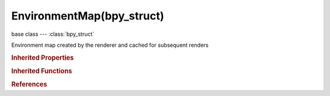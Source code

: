 EnvironmentMap(bpy_struct)
==========================

.. module:: bpy.types

base class --- :class:`bpy_struct`

.. class:: EnvironmentMap(bpy_struct)

   Environment map created by the renderer and cached for subsequent renders

   .. attribute:: auto_update

      True if the cube map is updated every frame

      :type: boolean, default False

   .. attribute:: clip_end

      Objects further than this are not visible to map

      :type: float in [0.01, inf], default 0.0

   .. attribute:: clip_start

      Objects nearer than this are not visible to map

      :type: float in [0.001, inf], default 0.0

   .. attribute:: depth

      Number of times a map will be rendered recursively (mirror effects)

      :type: int in [0, 5], default 0

   .. attribute:: filtering

      Texture filtering method

      * ``NONE`` None, None texture filtering.
      * ``LINEAR`` Linear Filtering, Linear texture filtering.
      * ``MIPMAP`` Mipmap Filtering, Mipmap texture filtering.

      :type: enum in ['NONE', 'LINEAR', 'MIPMAP'], default 'NONE'

   .. data:: is_valid

      True if this map is ready for use, False if it needs rendering

      :type: boolean, default False, (readonly)

   .. attribute:: layers_ignore

      Hide objects on these layers when generating the Environment Map

      :type: boolean array of 20 items, default (False, False, False, False, False, False, False, False, False, False, False, False, False, False, False, False, False, False, False, False)

   .. attribute:: lod_factor

      The factor applied to distance computed in Lod

      :type: float in [0, inf], default 1.0

   .. attribute:: mapping

      * ``CUBE`` Cube, Use environment map with six cube sides.
      * ``PLANE`` Plane, Only one side is rendered, with Z axis pointing in direction of image.

      :type: enum in ['CUBE', 'PLANE'], default 'CUBE'

   .. attribute:: mode

      Texture rendering method

      * ``REFLECTION`` Reflection, Reflection rendering.
      * ``REFRACTION`` Refraction, Refraction rendering.

      :type: enum in ['REFLECTION', 'REFRACTION'], default 'REFLECTION'

   .. attribute:: resolution

      Pixel resolution of the rendered environment map

      :type: int in [50, 4096], default 0

   .. attribute:: source

      * ``STATIC`` Static, Calculate environment map only once.
      * ``ANIMATED`` Animated, Calculate environment map at each rendering.
      * ``IMAGE_FILE`` Image File, Load a saved environment map image from disk.
      * ``REALTIME`` Realtime, Image generated for realtime reflections in the game engine.

      :type: enum in ['STATIC', 'ANIMATED', 'IMAGE_FILE', 'REALTIME'], default 'STATIC'

   .. attribute:: viewpoint_object

      Object to use as the environment map's viewpoint location

      :type: :class:`Object`

   .. attribute:: zoom

      :type: float in [0.1, 5], default 0.0

   .. method:: clear()

      Discard the environment map and free it from memory


   .. method:: save(filepath, scene=None, layout=(0.0, 0.0, 1.0, 0.0, 2.0, 0.0, 0.0, 1.0, 1.0, 1.0, 2.0, 1.0))

      Save the environment map to disc using the scene render settings

      :arg filepath:

         File path, Location of the output file

      :type filepath: string, (never None)
      :arg scene:

         Overrides the scene from which image parameters are taken

      :type scene: :class:`Scene`, (optional)
      :arg layout:

         File layout, Flat array describing the X,Y position of each cube face in the output image, where 1 is the size of a face - order is [+Z -Z +Y -X -Y +X] (use -1 to skip a face)

      :type layout: float array of 12 items in [0, 1000], (optional)

   .. classmethod:: bl_rna_get_subclass(id, default=None)
   
      :arg id: The RNA type identifier.
      :type id: string
      :return: The RNA type or default when not found.
      :rtype: :class:`bpy.types.Struct` subclass


   .. classmethod:: bl_rna_get_subclass_py(id, default=None)
   
      :arg id: The RNA type identifier.
      :type id: string
      :return: The class or default when not found.
      :rtype: type


.. rubric:: Inherited Properties

.. hlist::
   :columns: 2

   * :class:`bpy_struct.id_data`

.. rubric:: Inherited Functions

.. hlist::
   :columns: 2

   * :class:`bpy_struct.as_pointer`
   * :class:`bpy_struct.driver_add`
   * :class:`bpy_struct.driver_remove`
   * :class:`bpy_struct.get`
   * :class:`bpy_struct.is_property_hidden`
   * :class:`bpy_struct.is_property_readonly`
   * :class:`bpy_struct.is_property_set`
   * :class:`bpy_struct.items`
   * :class:`bpy_struct.keyframe_delete`
   * :class:`bpy_struct.keyframe_insert`
   * :class:`bpy_struct.keys`
   * :class:`bpy_struct.path_from_id`
   * :class:`bpy_struct.path_resolve`
   * :class:`bpy_struct.property_unset`
   * :class:`bpy_struct.type_recast`
   * :class:`bpy_struct.values`

.. rubric:: References

.. hlist::
   :columns: 2

   * :class:`EnvironmentMapTexture.environment_map`

